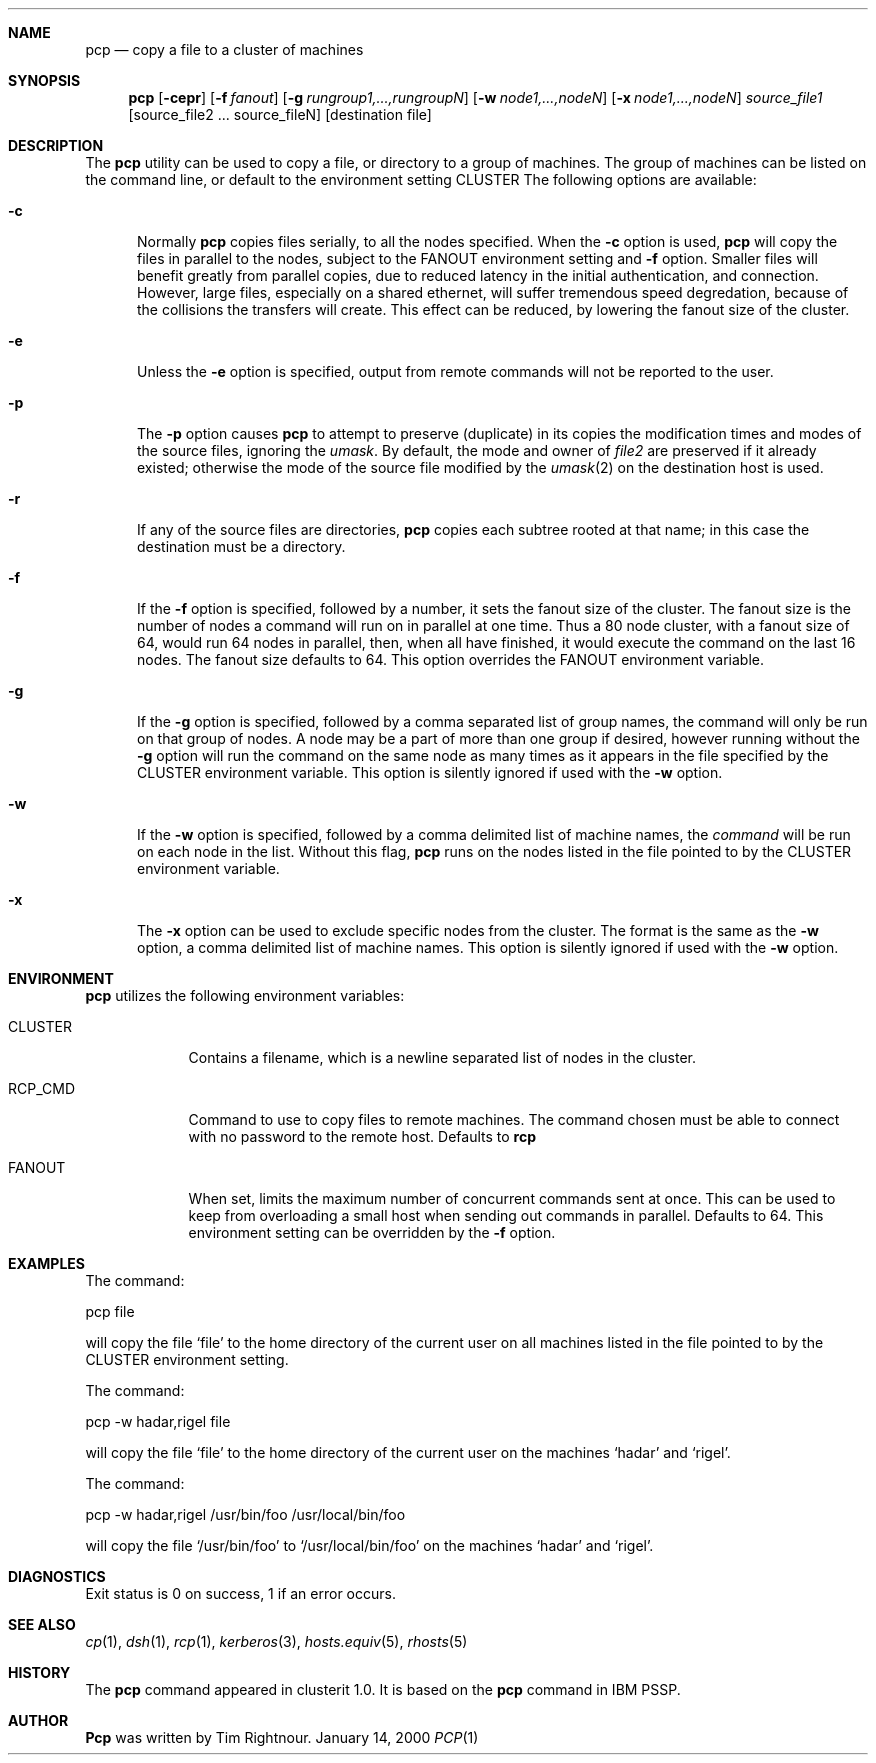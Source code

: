 .\"	$Id: pcp.1,v 1.11 2000/02/20 19:05:54 garbled Exp $
.\"
.\" Copyright (c) 1998, 1999, 2000
.\"	Tim Rightnour.  All rights reserved.
.\"
.\" Redistribution and use in source and binary forms, with or without
.\" modification, are permitted provided that the following conditions
.\" are met:
.\" 1. Redistributions of source code must retain the above copyright
.\"    notice, this list of conditions and the following disclaimer.
.\" 2. Redistributions in binary form must reproduce the above copyright
.\"    notice, this list of conditions and the following disclaimer in the
.\"    documentation and/or other materials provided with the distribution.
.\" 3. All advertising materials mentioning features or use of this software
.\"    must display the following acknowledgment:
.\"	This product includes software developed by Tim Rightnour for
.\"	The NetBSD Foundation, Inc.
.\" 4. The name of Tim Rightnour may not be used to endorse or promote 
.\"    products derived from this software without specific prior written 
.\"    permission.
.\"
.\" THIS SOFTWARE IS PROVIDED BY TIM RIGHTNOUR ``AS IS'' AND
.\" ANY EXPRESS OR IMPLIED WARRANTIES, INCLUDING, BUT NOT LIMITED TO, THE
.\" IMPLIED WARRANTIES OF MERCHANTABILITY AND FITNESS FOR A PARTICULAR PURPOSE
.\" ARE DISCLAIMED.  IN NO EVENT SHALL TIM RIGHTNOUR BE LIABLE
.\" FOR ANY DIRECT, INDIRECT, INCIDENTAL, SPECIAL, EXEMPLARY, OR CONSEQUENTIAL
.\" DAMAGES (INCLUDING, BUT NOT LIMITED TO, PROCUREMENT OF SUBSTITUTE GOODS
.\" OR SERVICES; LOSS OF USE, DATA, OR PROFITS; OR BUSINESS INTERRUPTION)
.\" HOWEVER CAUSED AND ON ANY THEORY OF LIABILITY, WHETHER IN CONTRACT, STRICT
.\" LIABILITY, OR TORT (INCLUDING NEGLIGENCE OR OTHERWISE) ARISING IN ANY WAY
.\" OUT OF THE USE OF THIS SOFTWARE, EVEN IF ADVISED OF THE POSSIBILITY OF
.\" SUCH DAMAGE.
.\"
.\" The following requests are required for all man pages.
.Dd January 14, 2000
.Dt PCP 1
.Sh NAME
.Nm pcp
.Nd copy a file to a cluster of machines
.Sh SYNOPSIS
.Nm
.Op Fl cepr
.Op Fl f Ar fanout
.Op Fl g Ar rungroup1,...,rungroupN
.Op Fl w Ar node1,...,nodeN
.Op Fl x Ar node1,...,nodeN
.Ar source_file1
.Op source_file2 ... source_fileN
.Op destination file
.Sh DESCRIPTION
The 
.Nm
utility can be used to copy a file, or directory to a group of machines.
The group of machines can be listed on the command line, or default to
the environment setting
.Ev CLUSTER
.
The following options are available:
.Bl -tag -width www
.It Fl c
Normally 
.Nm 
copies files serially, to all the nodes specified.  When the
.Fl c
option is used,
.Nm
will copy the files in parallel to the nodes, subject to the
.Ev FANOUT
environment setting and
.Fl f
option.  Smaller files will benefit greatly from parallel copies,
due to reduced latency in the initial authentication, and connection.
However, large files, especially on a shared ethernet, will suffer
tremendous speed degredation, because of the collisions the transfers
will create.  This effect can be reduced, by lowering the fanout size
of the cluster.
.It Fl e
Unless the
.Fl e
option is specified, output from remote commands will not be reported 
to the user.
.It Fl p
The
.Fl p
option causes
.Nm
to attempt to preserve (duplicate) in its copies the modification
times and modes of the source files, ignoring the
.Ar umask  .
By default, the mode and owner of
.Ar file2
are preserved if it already existed; otherwise the mode of the source file
modified by the
.Xr umask  2
on the destination host is used.
.It Fl r
If any of the source files are directories,
.Nm
copies each subtree rooted at that name; in this case
the destination must be a directory.
.It Fl f
If the
.Fl f
option is specified, followed by a number, it sets the fanout size of 
the cluster.  The fanout size is the number of nodes a command will
run on in parallel at one time.  Thus a 80 node cluster, with a fanout 
size of 64, would run 64 nodes in parallel, then, when all have
finished, it would execute the command on the last 16 nodes.  The
fanout size defaults to 64.  This option overrides the
.Ev FANOUT
environment variable.
.It Fl g
If the
.Fl g
option is specified, followed by a comma separated list of group
names, the command will only be run on that group of nodes.  A node
may be a part of more than one group if desired, however running
without the
.Fl g
option will run the command on the same node as many times as it
appears in the file specified by the
.Ev CLUSTER
environment variable.  This option is silently ignored if used with the
.Fl w
option.
.It Fl w
If the
.Fl w
option is specified, followed by a comma delimited list of machine names,
the
.Ar command
will be run on each node in the list.  Without this flag,
.Nm
runs on the nodes listed in the file pointed to by the
.Ev CLUSTER
environment variable.
.It Fl x
The
.Fl x
option can be used to exclude specific nodes from the cluster.  The 
format is the same as the
.Fl w
option, a comma delimited list of machine names.  This option is
silently ignored if used with the
.Fl w
option.
.Sh ENVIRONMENT
.Nm
utilizes the following environment variables:
.Bl -tag -width "RCP_CMD"
.It Ev CLUSTER
Contains a filename, which is a newline separated list of nodes
in the cluster.
.It Ev RCP_CMD
Command to use to copy files to remote machines.  The command chosen must
be able to connect with no password to the remote host.  Defaults to
.Ic rcp
.It Ev FANOUT
When set, limits the maximum number of concurrent commands sent at
once.  This can be used to keep from overloading a small host when
sending out commands in parallel.  Defaults to 64.  This environment
setting can be overridden by the
.Fl f
option.
.El
.\" .Sh FILES
.Sh EXAMPLES
The command:
.Pp
pcp file
.Pp
will copy the file 
.Sq file 
to the home directory of the current user on
all machines listed in the file pointed to by the
.Ev CLUSTER
environment setting.
.Pp
.Pp
The command:
.Pp
pcp -w hadar,rigel file
.Pp
will copy the file
.Sq file
to the home directory of the current user on the machines
.Sq hadar
and
.Sq rigel .
.Pp
.Pp
The command:
.Pp
pcp -w hadar,rigel /usr/bin/foo /usr/local/bin/foo
.Pp
will copy the file
.Sq /usr/bin/foo
to
.Sq /usr/local/bin/foo
on the machines
.Sq hadar
and
.Sq rigel .
.Pp
.Pp
.Sh DIAGNOSTICS
Exit status is 0 on success, 1 if an error occurs.
.Sh SEE ALSO
.Xr cp 1 ,
.Xr dsh 1 ,
.Xr rcp 1 ,
.Xr kerberos 3 ,
.Xr hosts.equiv 5 ,
.Xr rhosts 5
.Sh HISTORY
The
.Nm
command appeared in clusterit 1.0. It is based on the
.Nm
command in IBM PSSP.
.Sh AUTHOR
.Nm Pcp
was written by Tim Rightnour.
